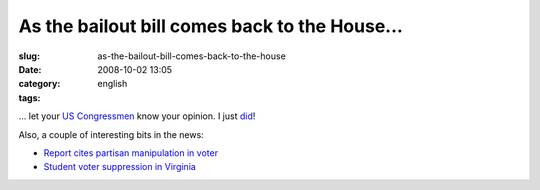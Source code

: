As the bailout bill comes back to the House...
##############################################
:slug: as-the-bailout-bill-comes-back-to-the-house
:date: 2008-10-02 13:05
:category:
:tags: english

… let your `US Congressmen <http://www.house.gov/>`__ know your opinion.
I just `did <http://price.house.gov/contact/contact_form.shtml>`__!

Also, a couple of interesting bits in the news:

-  `Report cites partisan manipulation in
   voter <http://rawstory.com/news/2008/Report_cites_partisan_manipulation_in_voter_1001.html>`__
-  `Student voter suppression in
   Virginia <http://www.dailykos.com/storyonly/2008/10/1/121326/804/718/616619>`__

